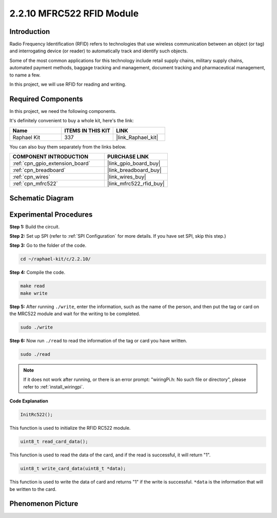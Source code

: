 .. _2.2.10_c:

2.2.10 MFRC522 RFID Module
================================

Introduction
---------------

Radio Frequency Identification (RFID) refers to technologies that use
wireless communication between an object (or tag) and interrogating
device (or reader) to automatically track and identify such objects.

Some of the most common applications for this technology include retail
supply chains, military supply chains, automated payment methods,
baggage tracking and management, document tracking and pharmaceutical
management, to name a few.

In this project, we will use RFID for reading and writing.

Required Components
------------------------------

In this project, we need the following components. 

.. image:: ../img/list_2.2.7.png

It's definitely convenient to buy a whole kit, here's the link: 

.. list-table::
    :widths: 20 20 20
    :header-rows: 1

    *   - Name	
        - ITEMS IN THIS KIT
        - LINK
    *   - Raphael Kit
        - 337
        - |link_Raphael_kit|

You can also buy them separately from the links below.

.. list-table::
    :widths: 30 20
    :header-rows: 1

    *   - COMPONENT INTRODUCTION
        - PURCHASE LINK

    *   - :ref:`cpn_gpio_extension_board`
        - |link_gpio_board_buy|
    *   - :ref:`cpn_breadboard`
        - |link_breadboard_buy|
    *   - :ref:`cpn_wires`
        - |link_wires_buy|
    *   - :ref:`cpn_mfrc522`
        - |link_mfrc522_rfid_buy|

Schematic Diagram
-----------------

.. image:: ../img/image331.png


Experimental Procedures
-----------------------

**Step 1:** Build the circuit.

.. image:: ../img/image232.png


**Step 2:** Set up SPI (refer to :ref:`SPI Configuration` for more details. If you have
set SPI, skip this step.)

**Step 3:** Go to the folder of the code.

.. raw:: html

   <run></run>

.. code-block:: 

    cd ~/raphael-kit/c/2.2.10/

**Step 4:** Compile the code.

.. raw:: html

   <run></run>

.. code-block:: 

    make read
    make write


**Step 5:** After running ``./write``, enter the information, such as the name of the person, and then put the tag or card on the MRC522 module and wait for the writing to be completed.

.. raw:: html

   <run></run>

.. code-block::

    sudo ./write

**Step 6:** Now run ``./read`` to read the information of the tag or card you have written.

.. raw:: html

   <run></run>

.. code-block:: 

    sudo ./read

.. note::

    If it does not work after running, or there is an error prompt: \"wiringPi.h: No such file or directory\", please refer to :ref:`install_wiringpi`.

**Code Explanation**

.. code-block:: c

    InitRc522();

This function is used to initialize the RFID RC522 module.

.. code-block:: c

    uint8_t read_card_data();

This function is used to read the data of the card, and if 
the read is successful, it will return "1".

.. code-block:: c

    uint8_t write_card_data(uint8_t *data);

This function is used to write the data of card and returns "1" if 
the write is successful. ``*data`` is the information that will be written 
to the card.

Phenomenon Picture
------------------

.. image:: ../img/image233.jpeg